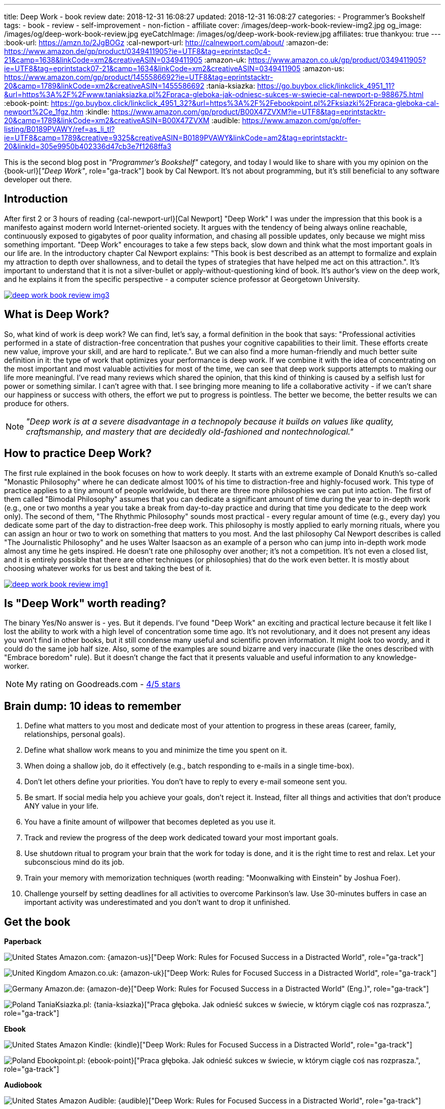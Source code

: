 ---
title: Deep Work - book review
date: 2018-12-31 16:08:27
updated: 2018-12-31 16:08:27
categories:
    - Programmer's Bookshelf
tags:
    - book
    - review
    - self-improvement
    - non-fiction
    - affiliate
cover: /images/deep-work-book-review-img2.jpg
og_image: /images/og/deep-work-book-review.jpg
eyeCatchImage: /images/og/deep-work-book-review.jpg
affiliates: true
thankyou: true
---
:book-url: https://amzn.to/2JgBOGz
:cal-newport-url: http://calnewport.com/about/
:amazon-de: https://www.amazon.de/gp/product/0349411905?ie=UTF8&tag=eprintstac0c4-21&camp=1638&linkCode=xm2&creativeASIN=0349411905
:amazon-uk: https://www.amazon.co.uk/gp/product/0349411905?ie=UTF8&tag=eprintstack07-21&camp=1634&linkCode=xm2&creativeASIN=0349411905
:amazon-us: https://www.amazon.com/gp/product/1455586692?ie=UTF8&tag=eprintstacktr-20&camp=1789&linkCode=xm2&creativeASIN=1455586692
:tania-ksiazka: https://go.buybox.click/linkclick_4951_11?&url=https%3A%2F%2Fwww.taniaksiazka.pl%2Fpraca-gleboka-jak-odniesc-sukces-w-swiecie-cal-newport-p-988675.html
:ebook-point: https://go.buybox.click/linkclick_4951_32?&url=https%3A%2F%2Febookpoint.pl%2Fksiazki%2Fpraca-gleboka-cal-newport%2Ce_1fgz.htm
:kindle: https://www.amazon.com/gp/product/B00X47ZVXM?ie=UTF8&tag=eprintstacktr-20&camp=1789&linkCode=xm2&creativeASIN=B00X47ZVXM
:audible: https://www.amazon.com/gp/offer-listing/B0189PVAWY/ref=as_li_tl?ie=UTF8&camp=1789&creative=9325&creativeASIN=B0189PVAWY&linkCode=am2&tag=eprintstacktr-20&linkId=305e9950b402336d47cb3e7f1268ffa3

This is the second blog post in _"Programmer's Bookshelf"_ category, and today I would like to share with you my opinion on the {book-url}[_"Deep Work"_, role="ga-track"] book by Cal Newport.
It's not about programming, but it's still beneficial to any software developer out there.

++++
<!-- more -->
++++

== Introduction

After first 2 or 3 hours of reading {cal-newport-url}[Cal Newport] "Deep Work" I was under the impression that this book is a manifesto against modern world Internet-oriented society. It argues with the tendency of being always online reachable, continuously exposed to gigabytes of poor quality information, and chasing all possible updates, only because we might miss something important. "Deep Work" encourages to take a few steps back, slow down and think what the most important goals in our life are. In the introductory chapter Cal Newport explains: "This book is best described as an attempt to formalize and explain my attraction to depth over shallowness, and to detail the types of strategies that have helped me act on this attraction.". It's important to understand that it is not a silver-bullet or apply-without-questioning kind of book. It's author's view on the deep work, and he explains it from the specific perspective - a computer science professor at Georgetown University.

[.text-center]
--
[.img-responsive.img-thumbnail]
[link=/images/deep-work-book-review-img3.jpg]
image::/images/deep-work-book-review-img3.jpg[]
--

== What is Deep Work?

So, what kind of work is deep work? We can find, let's say, a formal definition in the book that says: "Professional activities performed in a state of distraction-free concentration that pushes your cognitive capabilities to their limit. These efforts create new value, improve your skill, and are hard to replicate.". But we can also find a more human-friendly and much better suite definition in it: the type of work that optimizes your performance is deep work. If we combine it with the idea of concentrating on the most important and most valuable activities for most of the time, we can see that deep work supports attempts to making our life more meaningful. I've read many reviews which shared the opinion, that this kind of thinking is caused by a selfish lust for power or something similar. I can't agree with that. I see bringing more meaning to life a collaborative activity - if we can't share our happiness or success with others, the effort we put to progress is pointless. The better we become, the better results we can produce for others.

NOTE: _"Deep work is at a severe disadvantage in a technopoly because it builds on values like quality, craftsmanship, and mastery that are decidedly old-fashioned and nontechnological."_

== How to practice Deep Work?

The first rule explained in the book focuses on how to work deeply. It starts with an extreme example of Donald Knuth's so-called "Monastic Philosophy" where he can dedicate almost 100% of his time to distraction-free and highly-focused work. This type of practice applies to a tiny amount of people worldwide, but there are three more philosophies we can put into action. The first of them called "Bimodal Philosophy" assumes that you can dedicate a significant amount of time during the year to in-depth work (e.g., one or two months a year you take a break from day-to-day practice and during that time you dedicate to the deep work only). The second of them, "The Rhythmic Philosophy" sounds most practical - every regular amount of time (e.g., every day) you dedicate some part of the day to distraction-free deep work. This philosophy is mostly applied to early morning rituals, where you can assign an hour or two to work on something that matters to you most. And the last philosophy Cal Newport describes is called "The Journalistic Philosophy" and he uses Walter Isaacson as an example of a person who can jump into in-depth work mode almost any time he gets inspired. He doesn't rate one philosophy over another; it's not a competition. It's not even a closed list, and it is entirely possible that there are other techniques (or philosophies) that do the work even better. It is mostly about choosing whatever works for us best and taking the best of it.

[.text-center]
--
[.img-responsive.img-thumbnail]
[link=/images/deep-work-book-review-img1.jpg]
image::/images/deep-work-book-review-img1.jpg[]
--

== Is "Deep Work" worth reading?

The binary Yes/No answer is - yes. But it depends. I've found "Deep Work" an exciting and practical lecture because it felt like I lost the ability to work with a high level of concentration some time ago. It's not revolutionary, and it does not present any ideas you won't find in other books, but it still condense many useful and scientific proven information. It might look too wordy, and it could do the same job half size. Also, some of the examples are sound bizarre and very inaccurate (like the ones described with "Embrace boredom" rule). But it doesn't change the fact that it presents valuable and useful information to any knowledge-worker.

NOTE: My rating on Goodreads.com - https://www.goodreads.com/review/show/2647838546[4/5 stars]

== Brain dump: 10 ideas to remember

1. Define what matters to you most and dedicate most of your attention to progress in these areas (career, family, relationships, personal goals).
2. Define what shallow work means to you and minimize the time you spent on it.
3. When doing a shallow job, do it effectively (e.g., batch responding to e-mails in a single time-box).
4. Don't let others define your priorities. You don't have to reply to every e-mail someone sent you.
5. Be smart. If social media help you achieve your goals, don't reject it. Instead, filter all things and activities that don't produce ANY value in your life.
6. You have a finite amount of willpower that becomes depleted as you use it.
7. Track and review the progress of the deep work dedicated toward your most important goals.
8. Use shutdown ritual to program your brain that the work for today is done, and it is the right time to rest and relax. Let your subconscious mind do its job.
9. Train your memory with memorization techniques (worth reading: "Moonwalking with Einstein" by Joshua Foer).
10. Challenge yourself by setting deadlines for all activities to overcome Parkinson's law. Use 30-minutes buffers in case an important activity was underestimated and you don't want to drop it unfinished.

[.get-the-book]
== Get the book
====
*Paperback*

image:/images/flags/us.png[United States, title="United States"] Amazon.com: {amazon-us}["Deep Work: Rules for Focused Success in a Distracted World", role="ga-track"]

image:/images/flags/gb.png[United Kingdom, title="United Kingdom"] Amazon.co.uk: {amazon-uk}["Deep Work: Rules for Focused Success in a Distracted World", role="ga-track"]

image:/images/flags/de.png[Germany, title="Germany"] Amazon.de: {amazon-de}["Deep Work: Rules for Focused Success in a Distracted World" (Eng.)", role="ga-track"]

image:/images/flags/pl.png[Poland, title="Poland"] TaniaKsiazka.pl: {tania-ksiazka}["Praca głęboka. Jak odnieść sukces w świecie, w którym ciągle coś nas rozprasza.", role="ga-track"]

*Ebook*

image:/images/flags/us.png[United States, title="United States"] Amazon Kindle: {kindle}["Deep Work: Rules for Focused Success in a Distracted World", role="ga-track"]

image:/images/flags/pl.png[Poland, title="Poland"] Ebookpoint.pl: {ebook-point}["Praca głęboka. Jak odnieść sukces w świecie, w którym ciągle coś nas rozprasza.", role="ga-track"]

*Audiobook*

image:/images/flags/us.png[United States, title="United States"] Amazon Audible: {audible}["Deep Work: Rules for Focused Success in a Distracted World", role="ga-track"]

___
[.small]#NOTE: Above links are affiliate links. If you decide to buy a book using my affiliate link, I will get a small percentage from your purchase. The&nbsp;affiliate link does not affect the final price of the product. Using it costs you nothing.#
====
